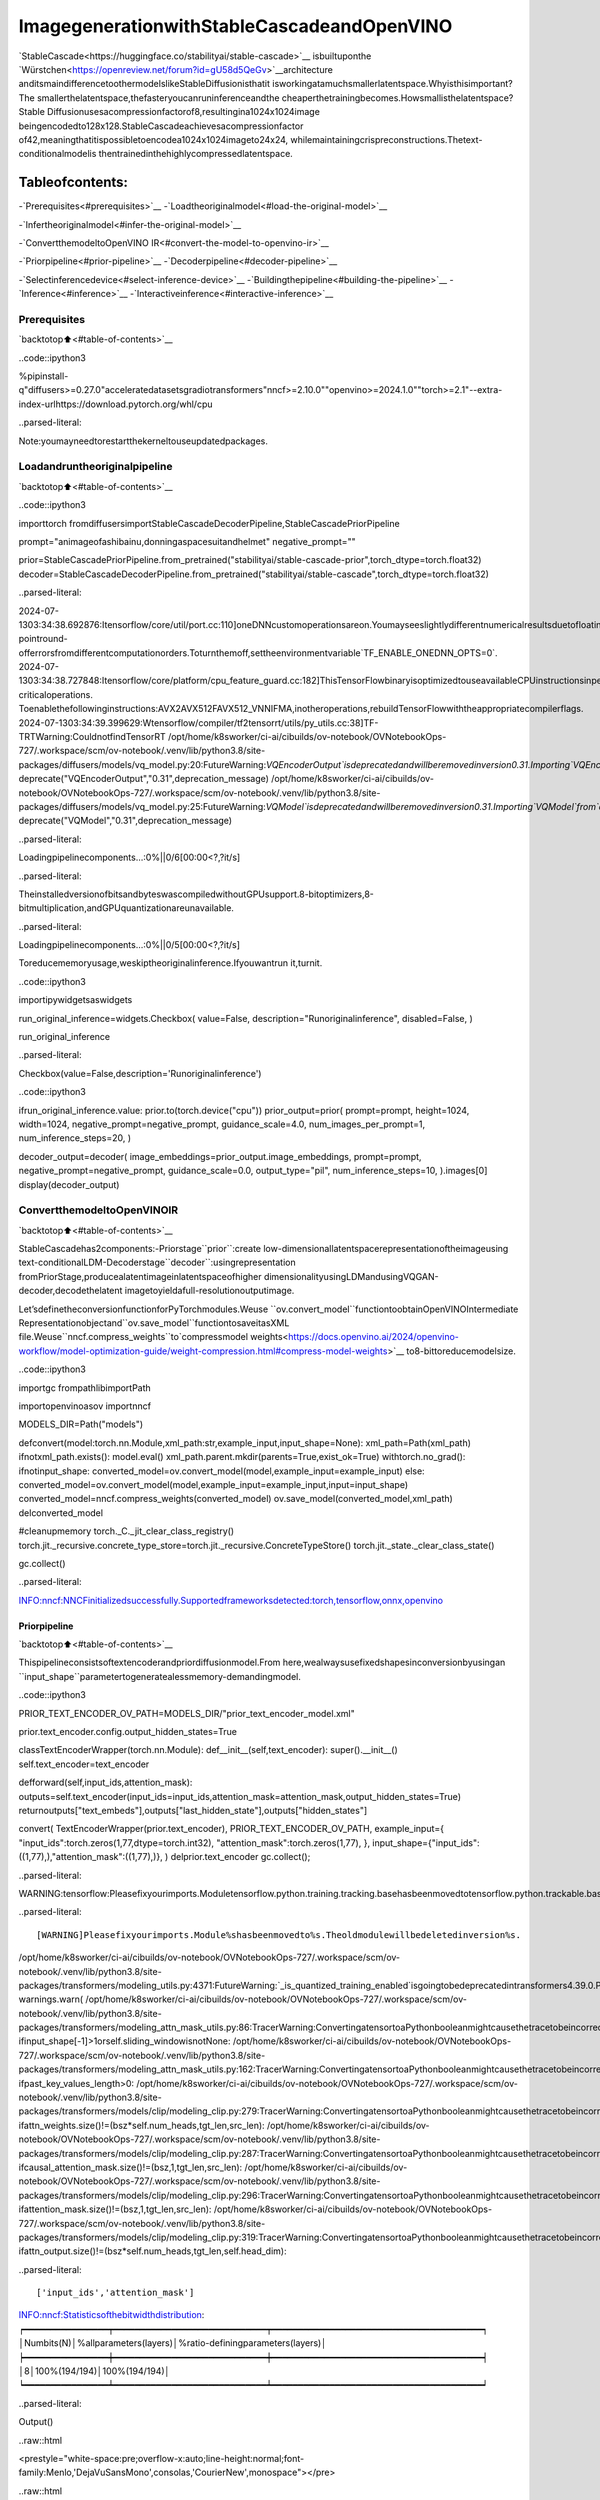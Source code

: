 ImagegenerationwithStableCascadeandOpenVINO
=================================================

`StableCascade<https://huggingface.co/stabilityai/stable-cascade>`__
isbuiltuponthe
`Würstchen<https://openreview.net/forum?id=gU58d5QeGv>`__architecture
anditsmaindifferencetoothermodelslikeStableDiffusionisthatit
isworkingatamuchsmallerlatentspace.Whyisthisimportant?The
smallerthelatentspace,thefasteryoucanruninferenceandthe
cheaperthetrainingbecomes.Howsmallisthelatentspace?Stable
Diffusionusesacompressionfactorof8,resultingina1024x1024image
beingencodedto128x128.StableCascadeachievesacompressionfactor
of42,meaningthatitispossibletoencodea1024x1024imageto24x24,
whilemaintainingcrispreconstructions.Thetext-conditionalmodelis
thentrainedinthehighlycompressedlatentspace.

Tableofcontents:
^^^^^^^^^^^^^^^^^^

-`Prerequisites<#prerequisites>`__
-`Loadtheoriginalmodel<#load-the-original-model>`__

-`Infertheoriginalmodel<#infer-the-original-model>`__

-`ConvertthemodeltoOpenVINO
IR<#convert-the-model-to-openvino-ir>`__

-`Priorpipeline<#prior-pipeline>`__
-`Decoderpipeline<#decoder-pipeline>`__

-`Selectinferencedevice<#select-inference-device>`__
-`Buildingthepipeline<#building-the-pipeline>`__
-`Inference<#inference>`__
-`Interactiveinference<#interactive-inference>`__

Prerequisites
-------------

`backtotop⬆️<#table-of-contents>`__

..code::ipython3

%pipinstall-q"diffusers>=0.27.0"acceleratedatasetsgradiotransformers"nncf>=2.10.0""openvino>=2024.1.0""torch>=2.1"--extra-index-urlhttps://download.pytorch.org/whl/cpu


..parsed-literal::

Note:youmayneedtorestartthekerneltouseupdatedpackages.


Loadandruntheoriginalpipeline
----------------------------------

`backtotop⬆️<#table-of-contents>`__

..code::ipython3

importtorch
fromdiffusersimportStableCascadeDecoderPipeline,StableCascadePriorPipeline

prompt="animageofashibainu,donningaspacesuitandhelmet"
negative_prompt=""

prior=StableCascadePriorPipeline.from_pretrained("stabilityai/stable-cascade-prior",torch_dtype=torch.float32)
decoder=StableCascadeDecoderPipeline.from_pretrained("stabilityai/stable-cascade",torch_dtype=torch.float32)


..parsed-literal::

2024-07-1303:34:38.692876:Itensorflow/core/util/port.cc:110]oneDNNcustomoperationsareon.Youmayseeslightlydifferentnumericalresultsduetofloating-pointround-offerrorsfromdifferentcomputationorders.Toturnthemoff,settheenvironmentvariable`TF_ENABLE_ONEDNN_OPTS=0`.
2024-07-1303:34:38.727848:Itensorflow/core/platform/cpu_feature_guard.cc:182]ThisTensorFlowbinaryisoptimizedtouseavailableCPUinstructionsinperformance-criticaloperations.
Toenablethefollowinginstructions:AVX2AVX512FAVX512_VNNIFMA,inotheroperations,rebuildTensorFlowwiththeappropriatecompilerflags.
2024-07-1303:34:39.399629:Wtensorflow/compiler/tf2tensorrt/utils/py_utils.cc:38]TF-TRTWarning:CouldnotfindTensorRT
/opt/home/k8sworker/ci-ai/cibuilds/ov-notebook/OVNotebookOps-727/.workspace/scm/ov-notebook/.venv/lib/python3.8/site-packages/diffusers/models/vq_model.py:20:FutureWarning:`VQEncoderOutput`isdeprecatedandwillberemovedinversion0.31.Importing`VQEncoderOutput`from`diffusers.models.vq_model`isdeprecatedandthiswillberemovedinafutureversion.Pleaseuse`fromdiffusers.models.autoencoders.vq_modelimportVQEncoderOutput`,instead.
deprecate("VQEncoderOutput","0.31",deprecation_message)
/opt/home/k8sworker/ci-ai/cibuilds/ov-notebook/OVNotebookOps-727/.workspace/scm/ov-notebook/.venv/lib/python3.8/site-packages/diffusers/models/vq_model.py:25:FutureWarning:`VQModel`isdeprecatedandwillberemovedinversion0.31.Importing`VQModel`from`diffusers.models.vq_model`isdeprecatedandthiswillberemovedinafutureversion.Pleaseuse`fromdiffusers.models.autoencoders.vq_modelimportVQModel`,instead.
deprecate("VQModel","0.31",deprecation_message)



..parsed-literal::

Loadingpipelinecomponents...:0%||0/6[00:00<?,?it/s]


..parsed-literal::

TheinstalledversionofbitsandbyteswascompiledwithoutGPUsupport.8-bitoptimizers,8-bitmultiplication,andGPUquantizationareunavailable.



..parsed-literal::

Loadingpipelinecomponents...:0%||0/5[00:00<?,?it/s]


Toreducememoryusage,weskiptheoriginalinference.Ifyouwantrun
it,turnit.

..code::ipython3

importipywidgetsaswidgets


run_original_inference=widgets.Checkbox(
value=False,
description="Runoriginalinference",
disabled=False,
)

run_original_inference




..parsed-literal::

Checkbox(value=False,description='Runoriginalinference')



..code::ipython3

ifrun_original_inference.value:
prior.to(torch.device("cpu"))
prior_output=prior(
prompt=prompt,
height=1024,
width=1024,
negative_prompt=negative_prompt,
guidance_scale=4.0,
num_images_per_prompt=1,
num_inference_steps=20,
)

decoder_output=decoder(
image_embeddings=prior_output.image_embeddings,
prompt=prompt,
negative_prompt=negative_prompt,
guidance_scale=0.0,
output_type="pil",
num_inference_steps=10,
).images[0]
display(decoder_output)

ConvertthemodeltoOpenVINOIR
--------------------------------

`backtotop⬆️<#table-of-contents>`__

StableCascadehas2components:-Priorstage``prior``:create
low-dimensionallatentspacerepresentationoftheimageusing
text-conditionalLDM-Decoderstage``decoder``:usingrepresentation
fromPriorStage,producealatentimageinlatentspaceofhigher
dimensionalityusingLDMandusingVQGAN-decoder,decodethelatent
imagetoyieldafull-resolutionoutputimage.

Let’sdefinetheconversionfunctionforPyTorchmodules.Weuse
``ov.convert_model``functiontoobtainOpenVINOIntermediate
Representationobjectand``ov.save_model``functiontosaveitasXML
file.Weuse``nncf.compress_weights``to`compressmodel
weights<https://docs.openvino.ai/2024/openvino-workflow/model-optimization-guide/weight-compression.html#compress-model-weights>`__
to8-bittoreducemodelsize.

..code::ipython3

importgc
frompathlibimportPath

importopenvinoasov
importnncf


MODELS_DIR=Path("models")


defconvert(model:torch.nn.Module,xml_path:str,example_input,input_shape=None):
xml_path=Path(xml_path)
ifnotxml_path.exists():
model.eval()
xml_path.parent.mkdir(parents=True,exist_ok=True)
withtorch.no_grad():
ifnotinput_shape:
converted_model=ov.convert_model(model,example_input=example_input)
else:
converted_model=ov.convert_model(model,example_input=example_input,input=input_shape)
converted_model=nncf.compress_weights(converted_model)
ov.save_model(converted_model,xml_path)
delconverted_model

#cleanupmemory
torch._C._jit_clear_class_registry()
torch.jit._recursive.concrete_type_store=torch.jit._recursive.ConcreteTypeStore()
torch.jit._state._clear_class_state()

gc.collect()


..parsed-literal::

INFO:nncf:NNCFinitializedsuccessfully.Supportedframeworksdetected:torch,tensorflow,onnx,openvino


Priorpipeline
~~~~~~~~~~~~~~

`backtotop⬆️<#table-of-contents>`__

Thispipelineconsistsoftextencoderandpriordiffusionmodel.From
here,wealwaysusefixedshapesinconversionbyusingan
``input_shape``parametertogeneratealessmemory-demandingmodel.

..code::ipython3

PRIOR_TEXT_ENCODER_OV_PATH=MODELS_DIR/"prior_text_encoder_model.xml"

prior.text_encoder.config.output_hidden_states=True


classTextEncoderWrapper(torch.nn.Module):
def__init__(self,text_encoder):
super().__init__()
self.text_encoder=text_encoder

defforward(self,input_ids,attention_mask):
outputs=self.text_encoder(input_ids=input_ids,attention_mask=attention_mask,output_hidden_states=True)
returnoutputs["text_embeds"],outputs["last_hidden_state"],outputs["hidden_states"]


convert(
TextEncoderWrapper(prior.text_encoder),
PRIOR_TEXT_ENCODER_OV_PATH,
example_input={
"input_ids":torch.zeros(1,77,dtype=torch.int32),
"attention_mask":torch.zeros(1,77),
},
input_shape={"input_ids":((1,77),),"attention_mask":((1,77),)},
)
delprior.text_encoder
gc.collect();


..parsed-literal::

WARNING:tensorflow:Pleasefixyourimports.Moduletensorflow.python.training.tracking.basehasbeenmovedtotensorflow.python.trackable.base.Theoldmodulewillbedeletedinversion2.11.


..parsed-literal::

[WARNING]Pleasefixyourimports.Module%shasbeenmovedto%s.Theoldmodulewillbedeletedinversion%s.
/opt/home/k8sworker/ci-ai/cibuilds/ov-notebook/OVNotebookOps-727/.workspace/scm/ov-notebook/.venv/lib/python3.8/site-packages/transformers/modeling_utils.py:4371:FutureWarning:`_is_quantized_training_enabled`isgoingtobedeprecatedintransformers4.39.0.Pleaseuse`model.hf_quantizer.is_trainable`instead
warnings.warn(
/opt/home/k8sworker/ci-ai/cibuilds/ov-notebook/OVNotebookOps-727/.workspace/scm/ov-notebook/.venv/lib/python3.8/site-packages/transformers/modeling_attn_mask_utils.py:86:TracerWarning:ConvertingatensortoaPythonbooleanmightcausethetracetobeincorrect.Wecan'trecordthedataflowofPythonvalues,sothisvaluewillbetreatedasaconstantinthefuture.Thismeansthatthetracemightnotgeneralizetootherinputs!
ifinput_shape[-1]>1orself.sliding_windowisnotNone:
/opt/home/k8sworker/ci-ai/cibuilds/ov-notebook/OVNotebookOps-727/.workspace/scm/ov-notebook/.venv/lib/python3.8/site-packages/transformers/modeling_attn_mask_utils.py:162:TracerWarning:ConvertingatensortoaPythonbooleanmightcausethetracetobeincorrect.Wecan'trecordthedataflowofPythonvalues,sothisvaluewillbetreatedasaconstantinthefuture.Thismeansthatthetracemightnotgeneralizetootherinputs!
ifpast_key_values_length>0:
/opt/home/k8sworker/ci-ai/cibuilds/ov-notebook/OVNotebookOps-727/.workspace/scm/ov-notebook/.venv/lib/python3.8/site-packages/transformers/models/clip/modeling_clip.py:279:TracerWarning:ConvertingatensortoaPythonbooleanmightcausethetracetobeincorrect.Wecan'trecordthedataflowofPythonvalues,sothisvaluewillbetreatedasaconstantinthefuture.Thismeansthatthetracemightnotgeneralizetootherinputs!
ifattn_weights.size()!=(bsz*self.num_heads,tgt_len,src_len):
/opt/home/k8sworker/ci-ai/cibuilds/ov-notebook/OVNotebookOps-727/.workspace/scm/ov-notebook/.venv/lib/python3.8/site-packages/transformers/models/clip/modeling_clip.py:287:TracerWarning:ConvertingatensortoaPythonbooleanmightcausethetracetobeincorrect.Wecan'trecordthedataflowofPythonvalues,sothisvaluewillbetreatedasaconstantinthefuture.Thismeansthatthetracemightnotgeneralizetootherinputs!
ifcausal_attention_mask.size()!=(bsz,1,tgt_len,src_len):
/opt/home/k8sworker/ci-ai/cibuilds/ov-notebook/OVNotebookOps-727/.workspace/scm/ov-notebook/.venv/lib/python3.8/site-packages/transformers/models/clip/modeling_clip.py:296:TracerWarning:ConvertingatensortoaPythonbooleanmightcausethetracetobeincorrect.Wecan'trecordthedataflowofPythonvalues,sothisvaluewillbetreatedasaconstantinthefuture.Thismeansthatthetracemightnotgeneralizetootherinputs!
ifattention_mask.size()!=(bsz,1,tgt_len,src_len):
/opt/home/k8sworker/ci-ai/cibuilds/ov-notebook/OVNotebookOps-727/.workspace/scm/ov-notebook/.venv/lib/python3.8/site-packages/transformers/models/clip/modeling_clip.py:319:TracerWarning:ConvertingatensortoaPythonbooleanmightcausethetracetobeincorrect.Wecan'trecordthedataflowofPythonvalues,sothisvaluewillbetreatedasaconstantinthefuture.Thismeansthatthetracemightnotgeneralizetootherinputs!
ifattn_output.size()!=(bsz*self.num_heads,tgt_len,self.head_dim):


..parsed-literal::

['input_ids','attention_mask']
INFO:nncf:Statisticsofthebitwidthdistribution:
┍━━━━━━━━━━━━━━━━┯━━━━━━━━━━━━━━━━━━━━━━━━━━━━━┯━━━━━━━━━━━━━━━━━━━━━━━━━━━━━━━━━━━━━━━━┑
│Numbits(N)│%allparameters(layers)│%ratio-definingparameters(layers)│
┝━━━━━━━━━━━━━━━━┿━━━━━━━━━━━━━━━━━━━━━━━━━━━━━┿━━━━━━━━━━━━━━━━━━━━━━━━━━━━━━━━━━━━━━━━┥
│8│100%(194/194)│100%(194/194)│
┕━━━━━━━━━━━━━━━━┷━━━━━━━━━━━━━━━━━━━━━━━━━━━━━┷━━━━━━━━━━━━━━━━━━━━━━━━━━━━━━━━━━━━━━━━┙



..parsed-literal::

Output()



..raw::html

<prestyle="white-space:pre;overflow-x:auto;line-height:normal;font-family:Menlo,'DejaVuSansMono',consolas,'CourierNew',monospace"></pre>




..raw::html

<prestyle="white-space:pre;overflow-x:auto;line-height:normal;font-family:Menlo,'DejaVuSansMono',consolas,'CourierNew',monospace">
</pre>



..code::ipython3

PRIOR_PRIOR_MODEL_OV_PATH=MODELS_DIR/"prior_prior_model.xml"

convert(
prior.prior,
PRIOR_PRIOR_MODEL_OV_PATH,
example_input={
"sample":torch.zeros(2,16,24,24),
"timestep_ratio":torch.ones(2),
"clip_text_pooled":torch.zeros(2,1,1280),
"clip_text":torch.zeros(2,77,1280),
"clip_img":torch.zeros(2,1,768),
},
input_shape=[((-1,16,24,24),),((-1),),((-1,1,1280),),((-1,77,1280),),(-1,1,768)],
)
delprior.prior
gc.collect();


..parsed-literal::

/opt/home/k8sworker/ci-ai/cibuilds/ov-notebook/OVNotebookOps-727/.workspace/scm/ov-notebook/.venv/lib/python3.8/site-packages/diffusers/models/unets/unet_stable_cascade.py:550:TracerWarning:ConvertingatensortoaPythonbooleanmightcausethetracetobeincorrect.Wecan'trecordthedataflowofPythonvalues,sothisvaluewillbetreatedasaconstantinthefuture.Thismeansthatthetracemightnotgeneralizetootherinputs!
ifskipisnotNoneand(x.size(-1)!=skip.size(-1)orx.size(-2)!=skip.size(-2)):


..parsed-literal::

['sample','timestep_ratio','clip_text_pooled','clip_text','clip_img']
INFO:nncf:Statisticsofthebitwidthdistribution:
┍━━━━━━━━━━━━━━━━┯━━━━━━━━━━━━━━━━━━━━━━━━━━━━━┯━━━━━━━━━━━━━━━━━━━━━━━━━━━━━━━━━━━━━━━━┑
│Numbits(N)│%allparameters(layers)│%ratio-definingparameters(layers)│
┝━━━━━━━━━━━━━━━━┿━━━━━━━━━━━━━━━━━━━━━━━━━━━━━┿━━━━━━━━━━━━━━━━━━━━━━━━━━━━━━━━━━━━━━━━┥
│8│100%(711/711)│100%(711/711)│
┕━━━━━━━━━━━━━━━━┷━━━━━━━━━━━━━━━━━━━━━━━━━━━━━┷━━━━━━━━━━━━━━━━━━━━━━━━━━━━━━━━━━━━━━━━┙



..parsed-literal::

Output()



..raw::html

<prestyle="white-space:pre;overflow-x:auto;line-height:normal;font-family:Menlo,'DejaVuSansMono',consolas,'CourierNew',monospace"></pre>




..raw::html

<prestyle="white-space:pre;overflow-x:auto;line-height:normal;font-family:Menlo,'DejaVuSansMono',consolas,'CourierNew',monospace">
</pre>



Decoderpipeline
~~~~~~~~~~~~~~~~

`backtotop⬆️<#table-of-contents>`__

Decoderpipelineconsistsof3parts:decoder,textencoderandVQGAN.

..code::ipython3

DECODER_TEXT_ENCODER_MODEL_OV_PATH=MODELS_DIR/"decoder_text_encoder_model.xml"

convert(
TextEncoderWrapper(decoder.text_encoder),
DECODER_TEXT_ENCODER_MODEL_OV_PATH,
example_input={
"input_ids":torch.zeros(1,77,dtype=torch.int32),
"attention_mask":torch.zeros(1,77),
},
input_shape={"input_ids":((1,77),),"attention_mask":((1,77),)},
)

deldecoder.text_encoder
gc.collect();


..parsed-literal::

['input_ids','attention_mask']
INFO:nncf:Statisticsofthebitwidthdistribution:
┍━━━━━━━━━━━━━━━━┯━━━━━━━━━━━━━━━━━━━━━━━━━━━━━┯━━━━━━━━━━━━━━━━━━━━━━━━━━━━━━━━━━━━━━━━┑
│Numbits(N)│%allparameters(layers)│%ratio-definingparameters(layers)│
┝━━━━━━━━━━━━━━━━┿━━━━━━━━━━━━━━━━━━━━━━━━━━━━━┿━━━━━━━━━━━━━━━━━━━━━━━━━━━━━━━━━━━━━━━━┥
│8│100%(194/194)│100%(194/194)│
┕━━━━━━━━━━━━━━━━┷━━━━━━━━━━━━━━━━━━━━━━━━━━━━━┷━━━━━━━━━━━━━━━━━━━━━━━━━━━━━━━━━━━━━━━━┙



..parsed-literal::

Output()



..raw::html

<prestyle="white-space:pre;overflow-x:auto;line-height:normal;font-family:Menlo,'DejaVuSansMono',consolas,'CourierNew',monospace"></pre>




..raw::html

<prestyle="white-space:pre;overflow-x:auto;line-height:normal;font-family:Menlo,'DejaVuSansMono',consolas,'CourierNew',monospace">
</pre>



..code::ipython3

DECODER_DECODER_MODEL_OV_PATH=MODELS_DIR/"decoder_decoder_model.xml"

convert(
decoder.decoder,
DECODER_DECODER_MODEL_OV_PATH,
example_input={
"sample":torch.zeros(1,4,256,256),
"timestep_ratio":torch.ones(1),
"clip_text_pooled":torch.zeros(1,1,1280),
"effnet":torch.zeros(1,16,24,24),
},
input_shape=[((-1,4,256,256),),((-1),),((-1,1,1280),),((-1,16,24,24),)],
)
deldecoder.decoder
gc.collect();


..parsed-literal::

['sample','timestep_ratio','clip_text_pooled','effnet']
INFO:nncf:Statisticsofthebitwidthdistribution:
┍━━━━━━━━━━━━━━━━┯━━━━━━━━━━━━━━━━━━━━━━━━━━━━━┯━━━━━━━━━━━━━━━━━━━━━━━━━━━━━━━━━━━━━━━━┑
│Numbits(N)│%allparameters(layers)│%ratio-definingparameters(layers)│
┝━━━━━━━━━━━━━━━━┿━━━━━━━━━━━━━━━━━━━━━━━━━━━━━┿━━━━━━━━━━━━━━━━━━━━━━━━━━━━━━━━━━━━━━━━┥
│8│100%(855/855)│100%(855/855)│
┕━━━━━━━━━━━━━━━━┷━━━━━━━━━━━━━━━━━━━━━━━━━━━━━┷━━━━━━━━━━━━━━━━━━━━━━━━━━━━━━━━━━━━━━━━┙



..parsed-literal::

Output()



..raw::html

<prestyle="white-space:pre;overflow-x:auto;line-height:normal;font-family:Menlo,'DejaVuSansMono',consolas,'CourierNew',monospace"></pre>




..raw::html

<prestyle="white-space:pre;overflow-x:auto;line-height:normal;font-family:Menlo,'DejaVuSansMono',consolas,'CourierNew',monospace">
</pre>



..code::ipython3

VQGAN_PATH=MODELS_DIR/"vqgan_model.xml"


classVqganDecoderWrapper(torch.nn.Module):
def__init__(self,vqgan):
super().__init__()
self.vqgan=vqgan

defforward(self,h):
returnself.vqgan.decode(h)


convert(
VqganDecoderWrapper(decoder.vqgan),
VQGAN_PATH,
example_input=torch.zeros(1,4,256,256),
input_shape=(1,4,256,256),
)
deldecoder.vqgan
gc.collect();


..parsed-literal::

['h']
INFO:nncf:Statisticsofthebitwidthdistribution:
┍━━━━━━━━━━━━━━━━┯━━━━━━━━━━━━━━━━━━━━━━━━━━━━━┯━━━━━━━━━━━━━━━━━━━━━━━━━━━━━━━━━━━━━━━━┑
│Numbits(N)│%allparameters(layers)│%ratio-definingparameters(layers)│
┝━━━━━━━━━━━━━━━━┿━━━━━━━━━━━━━━━━━━━━━━━━━━━━━┿━━━━━━━━━━━━━━━━━━━━━━━━━━━━━━━━━━━━━━━━┥
│8│100%(42/42)│100%(42/42)│
┕━━━━━━━━━━━━━━━━┷━━━━━━━━━━━━━━━━━━━━━━━━━━━━━┷━━━━━━━━━━━━━━━━━━━━━━━━━━━━━━━━━━━━━━━━┙



..parsed-literal::

Output()



..raw::html

<prestyle="white-space:pre;overflow-x:auto;line-height:normal;font-family:Menlo,'DejaVuSansMono',consolas,'CourierNew',monospace"></pre>




..raw::html

<prestyle="white-space:pre;overflow-x:auto;line-height:normal;font-family:Menlo,'DejaVuSansMono',consolas,'CourierNew',monospace">
</pre>



Selectinferencedevice
-----------------------

`backtotop⬆️<#table-of-contents>`__

SelectdevicefromdropdownlistforrunninginferenceusingOpenVINO.

..code::ipython3

core=ov.Core()
device=widgets.Dropdown(
options=core.available_devices+["AUTO"],
value="AUTO",
description="Device:",
disabled=False,
)

device




..parsed-literal::

Dropdown(description='Device:',index=1,options=('CPU','AUTO'),value='AUTO')



Buildingthepipeline
---------------------

`backtotop⬆️<#table-of-contents>`__

Let’screatecallablewrapperclassesforcompiledmodelstoallow
interactionwithoriginalpipelines.Notethatallofwrapperclasses
return``torch.Tensor``\sinsteadof``np.array``\s.

..code::ipython3

fromcollectionsimportnamedtuple


BaseModelOutputWithPooling=namedtuple("BaseModelOutputWithPooling",["text_embeds","last_hidden_state","hidden_states"])


classTextEncoderWrapper:
dtype=torch.float32#accessedintheoriginalworkflow

def__init__(self,text_encoder_path,device):
self.text_encoder=core.compile_model(text_encoder_path,device.value)

def__call__(self,input_ids,attention_mask,output_hidden_states=True):
output=self.text_encoder({"input_ids":input_ids,"attention_mask":attention_mask})
text_embeds=output[0]
last_hidden_state=output[1]
hidden_states=list(output.values())[1:]
returnBaseModelOutputWithPooling(torch.from_numpy(text_embeds),torch.from_numpy(last_hidden_state),[torch.from_numpy(hs)forhsinhidden_states])

..code::ipython3

classPriorPriorWrapper:
def__init__(self,prior_path,device):
self.prior=core.compile_model(prior_path,device.value)
self.config=namedtuple("PriorWrapperConfig",["clip_image_in_channels","in_channels"])(768,16)#accessedintheoriginalworkflow
self.parameters=lambda:(torch.zeros(i,dtype=torch.float32)foriinrange(1))#accessedintheoriginalworkflow

def__call__(self,sample,timestep_ratio,clip_text_pooled,clip_text=None,clip_img=None,**kwargs):
inputs={
"sample":sample,
"timestep_ratio":timestep_ratio,
"clip_text_pooled":clip_text_pooled,
"clip_text":clip_text,
"clip_img":clip_img,
}
output=self.prior(inputs)
return[torch.from_numpy(output[0])]

..code::ipython3

classDecoderWrapper:
dtype=torch.float32#accessedintheoriginalworkflow

def__init__(self,decoder_path,device):
self.decoder=core.compile_model(decoder_path,device.value)

def__call__(self,sample,timestep_ratio,clip_text_pooled,effnet,**kwargs):
inputs={"sample":sample,"timestep_ratio":timestep_ratio,"clip_text_pooled":clip_text_pooled,"effnet":effnet}
output=self.decoder(inputs)
return[torch.from_numpy(output[0])]

..code::ipython3

VqganOutput=namedtuple("VqganOutput","sample")


classVqganWrapper:
config=namedtuple("VqganWrapperConfig","scale_factor")(0.3764)#accessedintheoriginalworkflow

def__init__(self,vqgan_path,device):
self.vqgan=core.compile_model(vqgan_path,device.value)

defdecode(self,h):
output=self.vqgan(h)[0]
output=torch.tensor(output)
returnVqganOutput(output)

Andinsertwrappersinstancesinthepipeline:

..code::ipython3

prior.text_encoder=TextEncoderWrapper(PRIOR_TEXT_ENCODER_OV_PATH,device)
prior.prior=PriorPriorWrapper(PRIOR_PRIOR_MODEL_OV_PATH,device)
decoder.decoder=DecoderWrapper(DECODER_DECODER_MODEL_OV_PATH,device)
decoder.text_encoder=TextEncoderWrapper(DECODER_TEXT_ENCODER_MODEL_OV_PATH,device)
decoder.vqgan=VqganWrapper(VQGAN_PATH,device)

Inference
---------

`backtotop⬆️<#table-of-contents>`__

..code::ipython3

prior_output=prior(
prompt=prompt,
height=1024,
width=1024,
negative_prompt=negative_prompt,
guidance_scale=4.0,
num_images_per_prompt=1,
num_inference_steps=20,
)

decoder_output=decoder(
image_embeddings=prior_output.image_embeddings,
prompt=prompt,
negative_prompt=negative_prompt,
guidance_scale=0.0,
output_type="pil",
num_inference_steps=10,
).images[0]
display(decoder_output)



..parsed-literal::

0%||0/20[00:00<?,?it/s]



..parsed-literal::

0%||0/10[00:00<?,?it/s]



..image::stable-cascade-image-generation-with-output_files/stable-cascade-image-generation-with-output_29_2.png


Interactiveinference
---------------------

`backtotop⬆️<#table-of-contents>`__

..code::ipython3

defgenerate(prompt,negative_prompt,prior_guidance_scale,decoder_guidance_scale,seed):
generator=torch.Generator().manual_seed(seed)
prior_output=prior(
prompt=prompt,
height=1024,
width=1024,
negative_prompt=negative_prompt,
guidance_scale=prior_guidance_scale,
num_images_per_prompt=1,
num_inference_steps=20,
generator=generator,
)

decoder_output=decoder(
image_embeddings=prior_output.image_embeddings,
prompt=prompt,
negative_prompt=negative_prompt,
guidance_scale=decoder_guidance_scale,
output_type="pil",
num_inference_steps=10,
generator=generator,
).images[0]

returndecoder_output

..code::ipython3

importgradioasgr
importnumpyasnp


demo=gr.Interface(
generate,
[
gr.Textbox(label="Prompt"),
gr.Textbox(label="Negativeprompt"),
gr.Slider(
0,
20,
step=1,
label="Priorguidancescale",
info="Higherguidancescaleencouragestogenerateimagesthatareclosely"
"linkedtothetext`prompt`,usuallyattheexpenseoflowerimagequality.Appliestothepriorpipeline",
),
gr.Slider(
0,
20,
step=1,
label="Decoderguidancescale",
info="Higherguidancescaleencouragestogenerateimagesthatareclosely"
"linkedtothetext`prompt`,usuallyattheexpenseoflowerimagequality.Appliestothedecoderpipeline",
),
gr.Slider(0,np.iinfo(np.int32).max,label="Seed",step=1),
],
"image",
examples=[["Animageofashibainu,donningaspacesuitandhelmet","",4,0,0],["Anarmchairintheshapeofanavocado","",4,0,0]],
allow_flagging="never",
)
try:
demo.queue().launch(debug=False)
exceptException:
demo.queue().launch(debug=False,share=True)
#ifyouarelaunchingremotely,specifyserver_nameandserver_port
#demo.launch(server_name='yourservername',server_port='serverportinint')
#Readmoreinthedocs:https://gradio.app/docs/


..parsed-literal::

RunningonlocalURL:http://127.0.0.1:7860

Tocreateapubliclink,set`share=True`in`launch()`.



..raw::html

<div><iframesrc="http://127.0.0.1:7860/"width="100%"height="500"allow="autoplay;camera;microphone;clipboard-read;clipboard-write;"frameborder="0"allowfullscreen></iframe></div>

